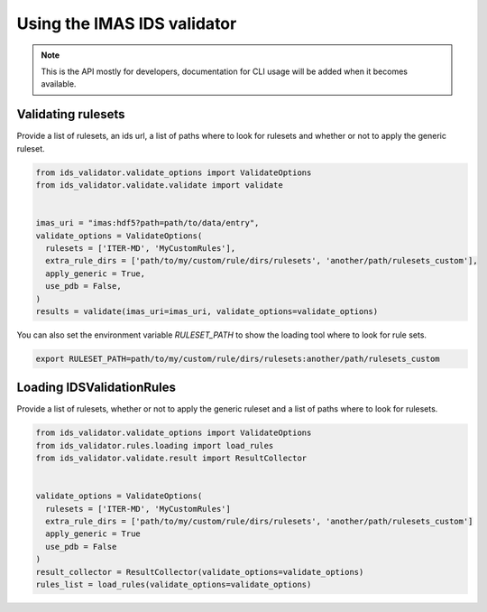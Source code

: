 Using the IMAS IDS validator
============================

.. note::
  This is the API mostly for developers,  documentation for CLI usage will be added when it becomes available.


Validating rulesets
-------------------

Provide a list of rulesets, an ids url, a list of paths where to look for rulesets and whether or not to apply the generic ruleset.

.. code-block:: python

  from ids_validator.validate_options import ValidateOptions
  from ids_validator.validate.validate import validate


  imas_uri = "imas:hdf5?path=path/to/data/entry",
  validate_options = ValidateOptions(
    rulesets = ['ITER-MD', 'MyCustomRules'],
    extra_rule_dirs = ['path/to/my/custom/rule/dirs/rulesets', 'another/path/rulesets_custom'],
    apply_generic = True,
    use_pdb = False,
  )
  results = validate(imas_uri=imas_uri, validate_options=validate_options)

You can also set the environment variable `RULESET_PATH` to show the loading tool where to look for rule sets.

.. code-block:: bash

  export RULESET_PATH=path/to/my/custom/rule/dirs/rulesets:another/path/rulesets_custom

Loading IDSValidationRules
--------------------------

Provide a list of rulesets, whether or not to apply the generic ruleset and a list of paths where to look for rulesets.

.. code-block:: python

  from ids_validator.validate_options import ValidateOptions
  from ids_validator.rules.loading import load_rules
  from ids_validator.validate.result import ResultCollector


  validate_options = ValidateOptions(
    rulesets = ['ITER-MD', 'MyCustomRules']
    extra_rule_dirs = ['path/to/my/custom/rule/dirs/rulesets', 'another/path/rulesets_custom']
    apply_generic = True
    use_pdb = False
  )
  result_collector = ResultCollector(validate_options=validate_options)
  rules_list = load_rules(validate_options=validate_options)
